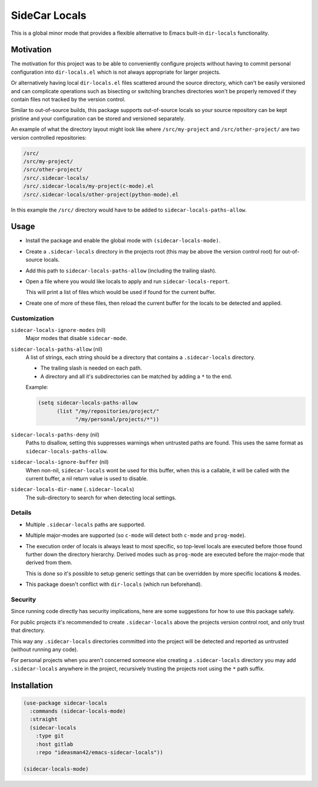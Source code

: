 
##############
SideCar Locals
##############

This is a global minor mode that provides a flexible alternative to Emacs built-in ``dir-locals`` functionality.


Motivation
==========

The motivation for this project was to be able to conveniently configure projects without having to commit
personal configuration into ``dir-locals.el`` which is not always appropriate for larger projects.

Or alternatively having local ``dir-locals.el`` files scattered around the source directory,
which can't be easily versioned and can complicate operations such as bisecting or switching branches
directories won't be properly removed if they contain files not tracked by the version control.

Similar to out-of-source builds, this package supports out-of-source locals so your source repository
can be kept pristine and your configuration can be stored and versioned separately.


An example of what the directory layout might look like where ``/src/my-project`` and ``/src/other-project/`` are two
version controlled repositories:

.. code-block::

   /src/
   /src/my-project/
   /src/other-project/
   /src/.sidecar-locals/
   /src/.sidecar-locals/my-project(c-mode).el
   /src/.sidecar-locals/other-project(python-mode).el

In this example the ``/src/`` directory would have to be added to ``sidecar-locals-paths-allow``.


Usage
=====

- Install the package and enable the global mode with ``(sidecar-locals-mode)``.
- Create a ``.sidecar-locals`` directory in the projects root (this may be above the version control root)
  for out-of-source locals.

- Add this path to ``sidecar-locals-paths-allow`` (including the trailing slash).

- Open a file where you would like locals to apply and run ``sidecar-locals-report``.

  This will print a list of files which would be used if found for the current buffer.

- Create one of more of these files, then reload the current buffer for the locals to be detected and applied.


Customization
-------------

``sidecar-locals-ignore-modes`` (nil)
   Major modes that disable ``sidecar-mode``.

``sidecar-locals-paths-allow`` (nil)
   A list of strings, each string should be a directory that contains a ``.sidecar-locals`` directory.

   - The trailing slash is needed on each path.
   - A directory and all it's subdirectories can be matched by adding a ``*`` to the end.

   Example:

   .. code-block:: elisp

      (setq sidecar-locals-paths-allow
            (list "/my/repositories/project/"
                  "/my/personal/projects/*"))

``sidecar-locals-paths-deny`` (nil)
   Paths to disallow, setting this suppresses warnings when untrusted paths are found.
   This uses the same format as ``sidecar-locals-paths-allow``.

``sidecar-locals-ignore-buffer`` (nil)
   When non-nil, ``sidecar-locals`` wont be used for this buffer,
   when this is a callable, it will be called with the current buffer,
   a nil return value is used to disable.

``sidecar-locals-dir-name`` (``.sidecar-locals``)
   The sub-directory to search for when detecting local settings.


Details
-------

- Multiple ``.sidecar-locals`` paths are supported.
- Multiple major-modes are supported (so ``c-mode`` will detect both ``c-mode`` and ``prog-mode``).
- The execution order of locals is always least to most specific,
  so top-level locals are executed before those found further down the directory hierarchy.
  Derived modes such as ``prog-mode`` are executed before the major-mode that derived from them.

  This is done so it's possible to setup generic settings that can be overridden by more specific locations & modes.

- This package doesn't conflict with ``dir-locals`` (which run beforehand).


Security
--------

Since running code directly has security implications, here are some suggestions for how to use this package safely.

For public projects it's recommended to create ``.sidecar-locals`` above the projects version control root,
and only trust that directory.

This way any ``.sidecar-locals`` directories committed into the project will be detected and reported as untrusted
(without running any code).

For personal projects when you aren't concerned someone else creating a ``.sidecar-locals`` directory
you may add ``.sidecar-locals`` anywhere in the project,
recursively trusting the projects root using the ``*`` path suffix.


Installation
============

.. code-block:: elisp

   (use-package sidecar-locals
     :commands (sidecar-locals-mode)
     :straight
     (sidecar-locals
       :type git
       :host gitlab
       :repo "ideasman42/emacs-sidecar-locals"))

   (sidecar-locals-mode)
